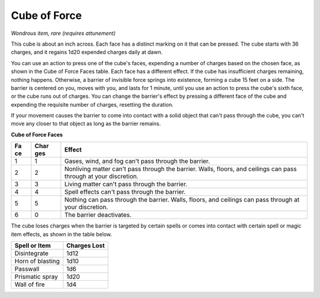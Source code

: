 Cube of Force
~~~~~~~~~~~~~


.. https://stackoverflow.com/questions/11984652/bold-italic-in-restructuredtext

.. raw:: html

   <style type="text/css">
     span.bolditalic {
       font-weight: bold;
       font-style: italic;
     }
   </style>

.. role:: bi
   :class: bolditalic


*Wondrous item, rare (requires attunement)*

This cube is about an inch across. Each face has a distinct marking on
it that can be pressed. The cube starts with 36 charges, and it regains
1d20 expended charges daily at dawn.

You can use an action to press one of the cube's faces, expending a
number of charges based on the chosen face, as shown in the Cube of
Force Faces table. Each face has a different effect. If the cube has
insufficient charges remaining, nothing happens. Otherwise, a barrier of
invisible force springs into existence, forming a cube 15 feet on a
side. The barrier is centered on you, moves with you, and lasts for 1
minute, until you use an action to press the cube's sixth face, or the
cube runs out of charges. You can change the barrier's effect by
pressing a different face of the cube and expending the requisite number
of charges, resetting the duration.

If your movement causes the barrier to come into contact with a solid
object that can't pass through the cube, you can't move any closer to
that object as long as the barrier remains.

**Cube of Force Faces**

+------+--------+--------------------------------------------------------------+
| **Fa | **Char | **Effect**                                                   |
| ce** | ges**  |                                                              |
+======+========+==============================================================+
| 1    | 1      | Gases, wind, and fog can't pass through the barrier.         |
+------+--------+--------------------------------------------------------------+
| 2    | 2      | Nonliving matter can't pass through the barrier. Walls,      |
|      |        | floors, and ceilings can pass through at your discretion.    |
+------+--------+--------------------------------------------------------------+
| 3    | 3      | Living matter can't pass through the barrier.                |
+------+--------+--------------------------------------------------------------+
| 4    | 4      | Spell effects can't pass through the barrier.                |
+------+--------+--------------------------------------------------------------+
| 5    | 5      | Nothing can pass through the barrier. Walls, floors, and     |
|      |        | ceilings can pass through at your discretion.                |
+------+--------+--------------------------------------------------------------+
| 6    | 0      | The barrier deactivates.                                     |
+------+--------+--------------------------------------------------------------+

The cube loses charges when the barrier is targeted by certain spells or
comes into contact with certain spell or magic item effects, as shown in
the table below.

+---------------------+--------------------+
| **Spell or Item**   | **Charges Lost**   |
+=====================+====================+
| Disintegrate        | 1d12               |
+---------------------+--------------------+
| Horn of blasting    | 1d10               |
+---------------------+--------------------+
| Passwall            | 1d6                |
+---------------------+--------------------+
| Prismatic spray     | 1d20               |
+---------------------+--------------------+
| Wall of fire        | 1d4                |
+---------------------+--------------------+

